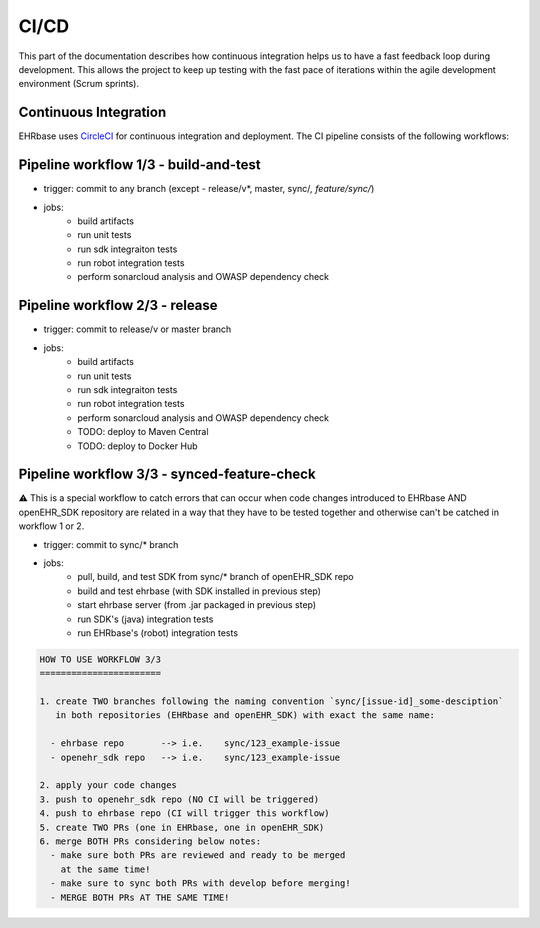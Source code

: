 CI/CD
=====

This part of the documentation describes how continuous integration helps us to have a fast feedback loop during development. This allows the project to keep up testing with the fast pace of iterations within the agile development environment (Scrum sprints).




Continuous Integration
----------------------

EHRbase uses `CircleCI <https://app.circleci.com/pipelines/github/ehrbase>`_ for continuous integration and deployment. The CI pipeline consists of the following workflows:

Pipeline workflow 1/3 - build-and-test
--------------------------------------

- trigger: commit to any branch (except - release/v*, master, sync/*, feature/sync/*)
- jobs:
    - build artifacts
    - run unit tests
    - run sdk integraiton tests
    - run robot integration tests
    - perform sonarcloud analysis and OWASP dependency check


Pipeline workflow 2/3 - release
-------------------------------

- trigger: commit to release/v or master branch
- jobs:
    - build artifacts
    - run unit tests
    - run sdk integraiton tests
    - run robot integration tests
    - perform sonarcloud analysis and OWASP dependency check
    - TODO: deploy to Maven Central
    - TODO: deploy to Docker Hub


Pipeline workflow 3/3 - synced-feature-check
--------------------------------------------

⚠️ This is a special workflow to catch errors that can occur when code changes introduced to EHRbase AND openEHR_SDK repository are related in a way that they have to be tested together and otherwise can't be catched in workflow 1 or 2.

- trigger: commit to sync/* branch
- jobs:
    - pull, build, and test SDK from sync/* branch of openEHR_SDK repo
    - build and test ehrbase (with SDK installed in previous step)
    - start ehrbase server (from .jar packaged in previous step)
    - run SDK's (java) integration tests
    - run EHRbase's (robot) integration tests

.. code-block:: bash

    HOW TO USE WORKFLOW 3/3
    =======================

    1. create TWO branches following the naming convention `sync/[issue-id]_some-desciption`
       in both repositories (EHRbase and openEHR_SDK) with exact the same name:

      - ehrbase repo       --> i.e.    sync/123_example-issue
      - openehr_sdk repo   --> i.e.    sync/123_example-issue

    2. apply your code changes
    3. push to openehr_sdk repo (NO CI will be triggered)
    4. push to ehrbase repo (CI will trigger this workflow)
    5. create TWO PRs (one in EHRbase, one in openEHR_SDK)
    6. merge BOTH PRs considering below notes:
      - make sure both PRs are reviewed and ready to be merged
        at the same time!
      - make sure to sync both PRs with develop before merging!
      - MERGE BOTH PRs AT THE SAME TIME!
